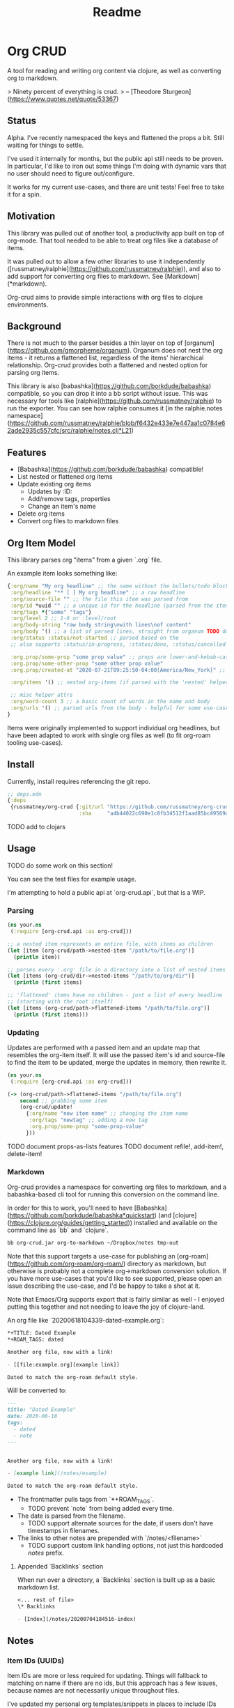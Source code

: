 #+TITLE: Readme

* Org CRUD

A tool for reading and writing org content via clojure, as well as converting
org to markdown.

> Ninety percent of everything is crud.
> – [Theodore Sturgeon](https://www.quotes.net/quote/53367)

** Status

Alpha. I've recently namespaced the keys and flattened the props a bit.
Still waiting for things to settle.

I've used it internally for months, but the public api still needs to be
proven. In particular, I'd like to iron out some things I'm doing with dynamic
vars that no user should need to figure out/configure.

It works for my current use-cases, and there are unit tests! Feel free to take
it for a spin.

** Motivation

This library was pulled out of another tool, a productivity app built on top of
org-mode. That tool needed to be able to treat org files like a database of
items.

It was pulled out to allow a few other libraries to use it independently
([russmatney/ralphie](https://github.com/russmatney/ralphie)), and also to add
support for converting org files to markdown. See [Markdown](*markdown).

Org-crud aims to provide simple interactions with org files to clojure
environments.

** Background

There is not much to the parser besides a thin layer on top of
[organum](https://github.com/gmorpheme/organum). Organum does not nest the org
items - it returns a flattened list, regardless of the items' hierarchical
relationship. Org-crud provides both a flattened and nested option for parsing
org items.

This library is also [babashka](https://github.com/borkdude/babashka)
compatible, so you can drop it into a bb script without issue. This was
necessary for tools like [ralphie](https://github.com/russmatney/ralphie) to run
the exporter. You can see how ralphie consumes it [in the ralphie.notes
namespace](https://github.com/russmatney/ralphie/blob/f6432e433e7e447aa1c0784e62ade2935c557cfc/src/ralphie/notes.clj*L21)

** Features

- [Babashka](https://github.com/borkdude/babashka) compatible!
- List nested or flattened org items
- Update existing org items
  - Updates by :ID:
  - Add/remove tags, properties
  - Change an item's name
- Delete org items
- Convert org files to markdown files

** Org Item Model

This library parses org "items" from a given `.org` file.

An example item looks something like:

#+begin_src clojure
{:org/name "My org headline" ;; the name without the bullets/todo block
 :org/headline "** [ ] My org headline" ;; a raw headline
 :org/source-file "" ;; the file this item was parsed from
 :org/id *uuid "" ;; a unique id for the headline (parsed from the item's property bucket)
 :org/tags *{"some" "tags"}
 :org/level 2 ;; 1-6 or :level/root
 :org/body-string "raw body string\nwith lines\nof content"
 :org/body '() ;; a list of parsed lines, straight from organum TODO document this structure
 :org/status :status/not-started ;; parsed based on the
 ;; also supports :status/in-progress, :status/done, :status/cancelled

 :org.prop/some-prop "some prop value" ;; props are lower-and-kebab-cased
 :org.prop/some-other-prop "some other prop value"
 :org.prop/created-at "2020-07-21T09:25:50-04:00[America/New_York]" ;; to be parsed by consumer

 :org/items '() ;; nested org-items (if parsed with the 'nested' helpers)

 ;; misc helper attrs
 :org/word-count 3 ;; a basic count of words in the name and body
 :org/urls '() ;; parsed urls from the body - helpful for some use-cases
}
#+end_src

Items were originally implemented to support individual org headlines, but have
been adapted to work with single org files as well (to fit org-roam tooling
use-cases).

** Install

Currently, install requires referencing the git repo.

#+begin_src clojure
;; deps.edn
{:deps
 {russmatney/org-crud {:git/url "https://github.com/russmatney/org-crud.git"
                       :sha     "a4b44022c690e1c8fb34512f1aad85bc49569d19"}}}
#+end_src

TODO add to clojars

** Usage

TODO do some work on this section!

You can see the test files for example usage.

I'm attempting to hold a public api at `org-crud.api`, but that is a WIP.

*** Parsing

#+begin_src clojure
(ns your.ns
 (:require [org-crud.api :as org-crud]))

;; a nested item represents an entire file, with items as children
(let [item (org-crud/path->nested-item "/path/to/file.org")]
  (println item))

;; parses every '.org' file in a directory into a list of nested items
(let [items (org-crud/dir->nested-items "/path/to/org/dir")]
  (println (first items)

;; 'flattened' items have no children - just a list of every headline
;; (starting with the root itself)
(let [items (org-crud/path->flattened-items "/path/to/file.org")]
  (println (first items)))
#+end_src

*** Updating

Updates are performed with a passed item and an update map that resembles the
org-item itself. It will use the passed item's id and source-file to find the
item to be updated, merge the updates in memory, then rewrite it.

#+BEGIN_SRC clojure
(ns your.ns
 (:require [org-crud.api :as org-crud]))

(-> (org-crud/path->flattened-items "/path/to/file.org")
    second ;; grabbing some item
    (org-crud/update!
      {:org/name "new item name" ;; changing the item name
       :org/tags "newtag" ;; adding a new tag
       :org.prop/some-prop "some-prop-value"
      }))
#+END_SRC

TODO document props-as-lists features
TODO document refile!, add-item!, delete-item!

*** Markdown

Org-crud provides a namespace for converting org files to markdown, and a
babashka-based cli tool for running this conversion on the command line.

In order for this to work, you'll need to have
[Babashka](https://github.com/borkdude/babashka*quickstart) (and [clojure](https://clojure.org/guides/getting_started)) installed and
available on the command line as `bb` and `clojure`.

#+begin_src sh
bb org-crud.jar org-to-markdown ~/Dropbox/notes tmp-out
#+end_src

Note that this support targets a use-case for publishing an
[org-roam](https://github.com/org-roam/org-roam/) directory as markdown, but
otherwise is probably not a complete org->markdown conversion solution. If you
have more use-cases that you'd like to see supported, please open an issue
describing the use-case, and I'd be happy to take a shot at it.

Note that Emacs/Org supports export that is fairly similar as well - I enjoyed
putting this together and not needing to leave the joy of clojure-land.

An org file like `20200618104339-dated-example.org`:

#+begin_src org
*+TITLE: Dated Example
*+ROAM_TAGS: dated

Another org file, now with a link!

- [[file:example.org][example link]]

Dated to match the org-roam default style.
#+end_src

Will be converted to:

#+begin_src markdown
---
title: "Dated Example"
date: 2020-06-18
tags:
  - dated
  - note
---


Another org file, now with a link!

- [example link](/notes/example)

Dated to match the org-roam default style.
#+end_src

- The frontmatter pulls tags from `*+ROAM_TAGS`.
  - TODO prevent `note` from being added every time.
- The date is parsed from the filename.
  - TODO support alternate sources for the date, if users don't have timestamps
    in filenames.
- The links to other notes are prepended with `/notes/<filename>`
  - TODO support custom link handling options, not just this hardcoded /notes/ prefix.

**** Appended `Backlinks` section

When run over a directory, a `Backlinks` section is built up as a basic markdown
list.

#+begin_src org
<... rest of file>
\* Backlinks

- [Index](/notes/20200704184516-index)
#+end_src

** Notes

*** Item IDs (UUIDs)

Item IDs are more or less required for updating. Things will fallback to
matching on name if there are no ids, but this approach has a few issues,
because names are not necessarily unique throughout files.

I've updated my personal org templates/snippets in places to include IDs when
creating new items, and org-mode provides helpers that can be used to add them
without too much trouble. (Ex: `org-id-get-create`).

TODO share links to templates/snippets that create uuids

If this is a problem, let me know, there are other workarounds. Using IDs allows
for cases with repeated headlines in the same file - otherwise you might get
into tracking line numbers or parents, which did not seem worth it, especially
as my usage benefitted from the IDs elsewhere.

** Relevant/Related tools

- [ox-hugo](https://github.com/kaushalmodi/ox-hugo)
- [organum](https://github.com/gmorpheme/organum)
- [org-roam](https://github.com/org-roam/org-roam)

** Development

*** Running the cli using the source

Rather than the built uberjar:

#+BEGIN_SRC sh
# from this repo's root
bb -cp $(clojure -Spath) -m org-crud.cli org-to-markdown ~/Dropbox/notes tmp-out
#+END_SRC

*** Rebuild the uberjar

To rebuild the cli-based uberjar via babashka:

#+begin_src sh
bb -cp $(clojure -Spath) -m org-crud.cli --uberjar org-crud.jar
#+end_src

*** Running tests

#+begin_src sh
./bin/kaocha
#+end_src
